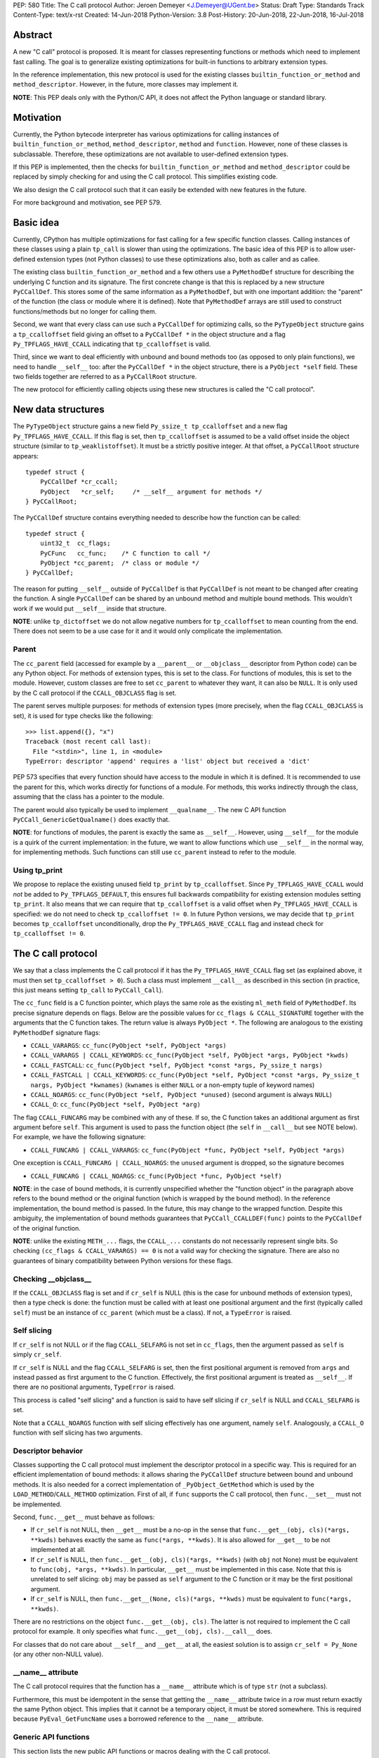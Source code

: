 PEP: 580
Title: The C call protocol
Author: Jeroen Demeyer <J.Demeyer@UGent.be>
Status: Draft
Type: Standards Track
Content-Type: text/x-rst
Created: 14-Jun-2018
Python-Version: 3.8
Post-History: 20-Jun-2018, 22-Jun-2018, 16-Jul-2018


Abstract
========

A new "C call" protocol is proposed.
It is meant for classes representing functions or methods
which need to implement fast calling.
The goal is to generalize existing optimizations for built-in functions
to arbitrary extension types.

In the reference implementation,
this new protocol is used for the existing classes
``builtin_function_or_method`` and ``method_descriptor``.
However, in the future, more classes may implement it.

**NOTE**: This PEP deals only with the Python/C API,
it does not affect the Python language or standard library.


Motivation
==========

Currently, the Python bytecode interpreter has various optimizations
for calling instances of ``builtin_function_or_method``,
``method_descriptor``, ``method`` and ``function``.
However, none of these classes is subclassable.
Therefore, these optimizations are not available to
user-defined extension types.

If this PEP is implemented, then the checks
for ``builtin_function_or_method`` and ``method_descriptor``
could be replaced by simply checking for and using the C call protocol.
This simplifies existing code.

We also design the C call protocol such that it can easily
be extended with new features in the future.

For more background and motivation, see PEP 579.


Basic idea
==========

Currently, CPython has multiple optimizations for fast calling
for a few specific function classes.
Calling instances of these classes using a plain ``tp_call`` is slower
than using the optimizations.
The basic idea of this PEP is to allow user-defined extension types
(not Python classes) to use these optimizations also,
both as caller and as callee.

The existing class ``builtin_function_or_method`` and a few others
use a ``PyMethodDef`` structure for describing the underlying C function and its signature.
The first concrete change is that this is replaced by a new structure ``PyCCallDef``.
This stores some of the same information as a ``PyMethodDef``,
but with one important addition:
the "parent" of the function (the class or module where it is defined).
Note that ``PyMethodDef`` arrays are still used to construct
functions/methods but no longer for calling them.

Second, we want that every class can use such a ``PyCCallDef`` for optimizing calls,
so the ``PyTypeObject`` structure gains a ``tp_ccalloffset`` field
giving an offset to a ``PyCCallDef *`` in the object structure
and a flag ``Py_TPFLAGS_HAVE_CCALL`` indicating that ``tp_ccalloffset`` is valid.

Third, since we want to deal efficiently with unbound and bound methods too
(as opposed to only plain functions), we need to handle ``__self__`` too:
after the ``PyCCallDef *`` in the object structure,
there is a ``PyObject *self`` field.
These two fields together are referred to as a ``PyCCallRoot`` structure.

The new protocol for efficiently calling objects using these new structures
is called the "C call protocol".


New data structures
===================

The ``PyTypeObject`` structure gains a new field ``Py_ssize_t tp_ccalloffset``
and a new flag ``Py_TPFLAGS_HAVE_CCALL``.
If this flag is set, then ``tp_ccalloffset`` is assumed to be a valid
offset inside the object structure (similar to ``tp_weaklistoffset``).
It must be a strictly positive integer.
At that offset, a ``PyCCallRoot`` structure appears::

    typedef struct {
        PyCCallDef *cr_ccall;
        PyObject   *cr_self;     /* __self__ argument for methods */
    } PyCCallRoot;

The ``PyCCallDef`` structure contains everything needed to describe how
the function can be called::

    typedef struct {
        uint32_t  cc_flags;
        PyCFunc   cc_func;    /* C function to call */
        PyObject *cc_parent;  /* class or module */
    } PyCCallDef;

The reason for putting ``__self__`` outside of ``PyCCallDef``
is that ``PyCCallDef`` is not meant to be changed after creating the function.
A single ``PyCCallDef`` can be shared
by an unbound method and multiple bound methods.
This wouldn't work if we would put ``__self__`` inside that structure.

**NOTE**: unlike ``tp_dictoffset`` we do not allow negative numbers
for ``tp_ccalloffset`` to mean counting from the end.
There does not seem to be a use case for it and it would only complicate
the implementation.

Parent
------

The ``cc_parent`` field (accessed for example by a ``__parent__``
or ``__objclass__`` descriptor from Python code) can be any Python object.
For methods of extension types, this is set to the class.
For functions of modules, this is set to the module.
However, custom classes are free to set ``cc_parent`` to whatever they want,
it can also be ``NULL``.
It is only used by the C call protocol if the ``CCALL_OBJCLASS`` flag is set.

The parent serves multiple purposes: for methods of extension types
(more precisely, when the flag ``CCALL_OBJCLASS`` is set),
it is used for type checks like the following::

    >>> list.append({}, "x")
    Traceback (most recent call last):
      File "<stdin>", line 1, in <module>
    TypeError: descriptor 'append' requires a 'list' object but received a 'dict'

PEP 573 specifies that every function should have access to the
module in which it is defined.
It is recommended to use the parent for this,
which works directly for functions of a module.
For methods, this works indirectly through the class,
assuming that the class has a pointer to the module.

The parent would also typically be used to implement ``__qualname__``.
The new C API function ``PyCCall_GenericGetQualname()`` does exactly that.

**NOTE**: for functions of modules,
the parent is exactly the same as ``__self__``.
However, using ``__self__`` for the module is a quirk of the current implementation:
in the future, we want to allow functions which use ``__self__``
in the normal way, for implementing methods.
Such functions can still use ``cc_parent`` instead to refer to the module.

Using tp_print
--------------

We propose to replace the existing unused field ``tp_print``
by ``tp_ccalloffset``.
Since ``Py_TPFLAGS_HAVE_CCALL`` would *not* be added to
``Py_TPFLAGS_DEFAULT``, this ensures full backwards compatibility for
existing extension modules setting ``tp_print``.
It also means that we can require that ``tp_ccalloffset`` is a valid
offset when ``Py_TPFLAGS_HAVE_CCALL`` is specified:
we do not need to check ``tp_ccalloffset != 0``.
In future Python versions, we may decide that ``tp_print``
becomes ``tp_ccalloffset`` unconditionally,
drop the ``Py_TPFLAGS_HAVE_CCALL`` flag and instead check for
``tp_ccalloffset != 0``.


The C call protocol
===================

We say that a class implements the C call protocol
if it has the ``Py_TPFLAGS_HAVE_CCALL`` flag set
(as explained above, it must then set ``tp_ccalloffset > 0``).
Such a class must implement ``__call__`` as described in this section
(in practice, this just means setting ``tp_call`` to ``PyCCall_Call``).

The ``cc_func`` field is a C function pointer,
which plays the same role as the existing ``ml_meth`` field of ``PyMethodDef``.
Its precise signature depends on flags.
Below are the possible values for ``cc_flags & CCALL_SIGNATURE``
together with the arguments that the C function takes.
The return value is always ``PyObject *``.
The following are analogous to the existing ``PyMethodDef``
signature flags:

- ``CCALL_VARARGS``:
  ``cc_func(PyObject *self, PyObject *args)``

- ``CCALL_VARARGS | CCALL_KEYWORDS``:
  ``cc_func(PyObject *self, PyObject *args, PyObject *kwds)``

- ``CCALL_FASTCALL``:
  ``cc_func(PyObject *self, PyObject *const *args, Py_ssize_t nargs)``

- ``CCALL_FASTCALL | CCALL_KEYWORDS``:
  ``cc_func(PyObject *self, PyObject *const *args, Py_ssize_t nargs, PyObject *kwnames)``
  (``kwnames`` is either ``NULL`` or a non-empty tuple of keyword names)

- ``CCALL_NOARGS``:
  ``cc_func(PyObject *self, PyObject *unused)`` (second argument is always ``NULL``)

- ``CCALL_O``:
  ``cc_func(PyObject *self, PyObject *arg)``

The flag ``CCALL_FUNCARG`` may be combined with any of these.
If so, the C function takes an additional argument
as first argument before ``self``.
This argument is used to pass the function object
(the ``self`` in ``__call__`` but see NOTE below).
For example, we have the following signature:

- ``CCALL_FUNCARG | CCALL_VARARGS``:
  ``cc_func(PyObject *func, PyObject *self, PyObject *args)``

One exception is ``CCALL_FUNCARG | CCALL_NOARGS``:
the ``unused`` argument is dropped, so the signature becomes

- ``CCALL_FUNCARG | CCALL_NOARGS``:
  ``cc_func(PyObject *func, PyObject *self)``

**NOTE**: in the case of bound methods, it is currently unspecified
whether the "function object" in the paragraph above refers
to the bound method or the original function (which is wrapped by the bound method).
In the reference implementation, the bound method is passed.
In the future, this may change to the wrapped function.
Despite this ambiguity, the implementation of bound methods
guarantees that ``PyCCall_CCALLDEF(func)``
points to the ``PyCCallDef`` of the original function.

**NOTE**: unlike the existing ``METH_...`` flags,
the ``CCALL_...`` constants do not necessarily represent single bits.
So checking ``(cc_flags & CCALL_VARARGS) == 0`` is not a valid way
for checking the signature.
There are also no guarantees of binary compatibility
between Python versions for these flags.

Checking __objclass__
---------------------

If the ``CCALL_OBJCLASS`` flag is set and if ``cr_self`` is NULL
(this is the case for unbound methods of extension types),
then a type check is done:
the function must be called with at least one positional argument
and the first (typically called ``self``) must be an instance of
``cc_parent`` (which must be a class).
If not, a ``TypeError`` is raised.

Self slicing
------------

If ``cr_self`` is not NULL or if the flag ``CCALL_SELFARG``
is not set in ``cc_flags``, then the argument passed as ``self``
is simply ``cr_self``.

If ``cr_self`` is NULL and the flag ``CCALL_SELFARG`` is set,
then the first positional argument is removed from
``args`` and instead passed as first argument to the C function.
Effectively, the first positional argument is treated as ``__self__``.
If there are no positional arguments, ``TypeError`` is raised.

This process is called "self slicing" and a function is said to have self
slicing if ``cr_self`` is NULL and ``CCALL_SELFARG`` is set.

Note that a ``CCALL_NOARGS`` function with self slicing effectively has
one argument, namely ``self``.
Analogously, a ``CCALL_O`` function with self slicing has two arguments.

Descriptor behavior
-------------------

Classes supporting the C call protocol
must implement the descriptor protocol in a specific way.
This is required for an efficient implementation of bound methods:
it allows sharing the ``PyCCallDef`` structure between bound and unbound methods.
It is also needed for a correct implementation of ``_PyObject_GetMethod``
which is used by the ``LOAD_METHOD``/``CALL_METHOD`` optimization.
First of all, if ``func`` supports the C call protocol,
then ``func.__set__`` must not be implemented.

Second, ``func.__get__`` must behave as follows:

- If ``cr_self`` is not NULL, then ``__get__`` must be a no-op
  in the sense that ``func.__get__(obj, cls)(*args, **kwds)``
  behaves exactly the same as ``func(*args, **kwds)``.
  It is also allowed for ``__get__`` to be not implemented at all.

- If ``cr_self`` is NULL, then ``func.__get__(obj, cls)(*args, **kwds)``
  (with ``obj`` not None)
  must be equivalent to ``func(obj, *args, **kwds)``.
  In particular, ``__get__`` must be implemented in this case.
  Note that this is unrelated to self slicing: ``obj`` may be passed
  as ``self`` argument to the C function or it may be the first positional argument.

- If ``cr_self`` is NULL, then ``func.__get__(None, cls)(*args, **kwds)``
  must be equivalent to ``func(*args, **kwds)``.

There are no restrictions on the object ``func.__get__(obj, cls)``.
The latter is not required to implement the C call protocol for example.
It only specifies what ``func.__get__(obj, cls).__call__`` does.

For classes that do not care about ``__self__`` and ``__get__`` at all,
the easiest solution is to assign ``cr_self = Py_None``
(or any other non-NULL value).

__name__ attribute
------------------

The C call protocol requires that the function has a ``__name__``
attribute which is of type ``str`` (not a subclass).

Furthermore, this must be idempotent in the sense
that getting the ``__name__`` attribute twice in a row must return
exactly the same Python object.
This implies that it cannot be a temporary object, it must be stored somewhere.
This is required because ``PyEval_GetFuncName``
uses a borrowed reference to the ``__name__`` attribute.

Generic API functions
---------------------

This section lists the new public API functions or macros
dealing with the C call protocol.

- ``int PyCCall_Check(PyObject *op)``:
  return true if ``op`` implements the C call protocol.

All the functions and macros below
apply to any instance supporting the C call protocol.
In other words, ``PyCCall_Check(func)`` must be true.

- ``PyObject *PyCCall_Call(PyObject *func, PyObject *args, PyObject *kwds)``:
  call ``func`` with positional arguments ``args``
  and keyword arguments ``kwds`` (``kwds`` may be NULL).
  This function is meant to be put in the ``tp_call`` slot.

- ``PyObject *PyCCall_FASTCALL(PyObject *func, PyObject *const *args, Py_ssize_t nargs, PyObject *kwds)``:
  call ``func`` with ``nargs`` positional arguments given by ``args[0]``, …, ``args[nargs-1]``.
  The parameter ``kwds`` can be NULL (no keyword arguments),
  a dict with ``name:value`` items or a tuple with keyword names.
  In the latter case, the keyword values are stored in the ``args``
  array, starting at ``args[nargs]``.

Macros to access the ``PyCCallRoot`` and ``PyCCallDef`` structures:

- ``PyCCallRoot *PyCCall_CCALLROOT(PyObject *func)``:
  pointer to the ``PyCCallRoot`` structure inside ``func``.

- ``PyCCallDef *PyCCall_CCALLDEF(PyObject *func)``:
  shorthand for ``PyCCall_CCALLROOT(func)->cr_ccall``.

- ``PyCCallDef *PyCCall_FLAGS(PyObject *func)``:
  shorthand for ``PyCCall_CCALLROOT(func)->cr_ccall->cc_flags``.

- ``PyObject *PyCCall_SELF(PyOject *func)``:
  shorthand for ``PyCCall_CCALLROOT(func)->cr_self``.

Generic getters, meant to be put into the ``tp_getset`` array:

- ``PyObject *PyCCall_GenericGetParent(PyObject *func, void *closure)``:
  return ``cc_parent``.
  Raise ``AttributeError`` if ``cc_parent`` is NULL.

- ``PyObject *PyCCall_GenericGetQualname(PyObject *func, void *closure)``:
  return a string suitable for using as ``__qualname__``.
  This uses the ``__qualname__`` of ``cc_parent`` if possible.
  It also uses the ``__name__`` attribute.

Profiling
---------

The profiling events
``c_call``, ``c_return`` and ``c_exception`` are only generated
when calling actual instances of ``builtin_function_or_method`` or ``method_descriptor``.
This is done for simplicity and also for backwards compatibility
(such that the profile function does not receive objects that it does not recognize).
In a future PEP, we may extend C-level profiling to arbitrary classes
implementing the C call protocol.


Changes to built-in functions and methods
=========================================

The reference implementation of this PEP changes
the existing classes ``builtin_function_or_method`` and ``method_descriptor``
to use the C call protocol.
In fact, those two classes are almost merged:
the implementation becomes very similar, but they remain separate classes
(mostly for backwards compatibility).
The ``PyCCallDef`` structure is simply stored
as part of the object structure.
Both classes use ``PyCFunctionObject`` as object structure.
This is the new layout for both classes::

    typedef struct {
        PyObject_HEAD
        PyCCallDef  *m_ccall;
        PyObject    *m_self;         /* Passed as 'self' arg to the C function */
        PyCCallDef   _ccalldef;      /* Storage for m_ccall */
        PyObject    *m_name;         /* __name__; str object (not NULL) */
        PyObject    *m_module;       /* __module__; can be anything */
        const char  *m_doc;          /* __text_signature__ and __doc__ */
        PyObject    *m_weakreflist;  /* List of weak references */
    } PyCFunctionObject;

For functions of a module and for unbound methods of extension types,
``m_ccall`` points to the ``_ccalldef`` field.
For bound methods, ``m_ccall`` points to the ``PyCCallDef``
of the unbound method.

**NOTE**: the new layout of ``method_descriptor`` changes it
such that it no longer starts with ``PyDescr_COMMON``.
This is purely an implementation detail and it should cause few (if any)
compatibility problems.

C API functions
---------------

The following function is added (also to the stable ABI [#pep384]_):

- ``PyObject * PyCFunction_ClsNew(PyTypeObject *cls, PyMethodDef *ml, PyObject *self, PyObject *module, PyObject *parent)``:
  create a new object with object structure ``PyCFunctionObject`` and class ``cls``.
  The entries of the ``PyMethodDef`` structure are used to construct
  the new object, but the pointer to the ``PyMethodDef`` structure
  is not stored.
  The flags for the C call protocol are automatically determined in terms
  of ``ml->ml_flags``, ``self`` and ``parent``.

The existing functions ``PyCFunction_New``, ``PyCFunction_NewEx`` and
``PyDescr_NewMethod`` are implemented in terms of ``PyCFunction_ClsNew``.

The undocumented functions ``PyCFunction_GetFlags``
and ``PyCFunction_GET_FLAGS``
are removed because it would be non-trivial to support them
in a backwards-compatible way.


Inheritance
===========

Extension types inherit the type flag ``Py_TPFLAGS_HAVE_CCALL``
and the value ``tp_ccalloffset`` from the base class,
provided that they implement ``tp_call`` and ``tp_descr_get``
the same way as the base class.
Heap types never inherit the C call protocol because
that would not be safe (heap types can be changed dynamically).


Performance
===========

This PEP should not impact the performance of existing code
(in the positive or negative sense).
It is meant to allow efficient new code to be written,
not to make existing code faster.

Here are a few pointers to the ``python-dev`` mailing list where
performance improvements are discussed:

- https://mail.python.org/pipermail/python-dev/2018-July/154571.html

- https://mail.python.org/pipermail/python-dev/2018-July/154740.html

- https://mail.python.org/pipermail/python-dev/2018-July/154775.html


Stable ABI
==========

None of the functions, structures or constants dealing with the C call protocol
are added to the stable ABI [#pep384]_.

There are two reasons for this:
first of all, the most useful feature of the C call protocol is probably the
``METH_FASTCALL`` calling convention.
Given that this is not even part of the public API (see also PEP 579, issue 6),
it would be strange to add anything else from the C call protocol
to the stable ABI.

Second, we want the C call protocol to be extensible in the future.
By not adding anything to the stable ABI,
we are free to do that without restrictions.


Backwards compatibility
=======================

There is no difference at all for the Python interface,
nor for the documented C API
(in the sense that all functions remain supported with the same functionality).

The removed function ``PyCFunction_GetFlags``,
is officially part of the stable ABI [#pep384]_.
However, this is probably an oversight:
first of all, it is not even documented.
Second, the flag ``METH_FASTCALL``
is not part of the stable ABI but it is very common
(because of Argument Clinic).
So, if one cannot support ``METH_FASTCALL``,
it is hard to imagine a use case for ``PyCFunction_GetFlags``.
The fact that ``PyCFunction_GET_FLAGS`` and ``PyCFunction_GetFlags``
are not used at all by CPython outside of ``Objects/call.c``
further shows that these functions are not particularly useful.

Concluding: the only potential breakage is with C code
which accesses the internals of ``PyCFunctionObject`` and ``PyMethodDescrObject``.
We expect very few problems because of this.


Rationale
=========

Why is this better than PEP 575?
--------------------------------

One of the major complaints of PEP 575 was that is was coupling
functionality (the calling and introspection protocol)
with the class hierarchy:
a class could only benefit from the new features
if it was a subclass of ``base_function``.
It may be difficult for existing classes to do that
because they may have other constraints on the layout of the C object structure,
coming from an existing base class or implementation details.
For example, ``functools.lru_cache`` cannot implement PEP 575 as-is.

It also complicated the implementation precisely because changes
were needed both in the implementation details and in the class hierarchy.

The current PEP does not have these problems.

Why store the function pointer in the instance?
-----------------------------------------------

The actual information needed for calling an object
is stored in the instance (in the ``PyCCallDef`` structure)
instead of the class.
This is different from the ``tp_call`` slot or earlier attempts
at implementing a ``tp_fastcall`` slot [#bpo29259]_.

The main use case is built-in functions and methods.
For those, the C function to be called does depend on the instance.

Note that the current protocol makes it easy to support the case
where the same C function is called for all instances:
just use a single static ``PyCCallDef`` structure for every instance.

Why CCALL_OBJCLASS?
-------------------

The flag ``CCALL_OBJCLASS`` is meant to support various cases
where the class of a ``self`` argument must be checked, such as::

    >>> list.append({}, None)
    Traceback (most recent call last):
      File "<stdin>", line 1, in <module>
    TypeError: append() requires a 'list' object but received a 'dict'

    >>> list.__len__({})
    Traceback (most recent call last):
      File "<stdin>", line 1, in <module>
    TypeError: descriptor '__len__' requires a 'list' object but received a 'dict'

    >>> float.__dict__["fromhex"](list, "0xff")
    Traceback (most recent call last):
      File "<stdin>", line 1, in <module>
    TypeError: descriptor 'fromhex' for type 'float' doesn't apply to type 'list'

In the reference implementation, only the first of these uses the new code.
The other examples show that these kind of checks appear
in multiple places, so it makes sense to add generic support for them.

Why CCALL_SELFARG?
------------------

The flag ``CCALL_SELFARG`` and the concept of self slicing
are needed to support methods:
the C function should not care
whether it is called as unbound method or as bound method.
In both cases, there should be a ``self`` argument
and this is simply the first positional argument of an unbound method call.

For example, ``list.append`` is a ``METH_O`` method.
Both the calls ``list.append([], 42)`` and ``[].append(42)`` should
translate to the C call ``list_append([], 42)``.

Thanks to the proposed C call protocol, we can support this in such a way
that both the unbound and the bound method share a ``PyCCallDef``
structure (with the ``CCALL_SELFARG`` flag set).

Concluding, ``CCALL_SELFARG`` has two advantages:
there is no extra layer of indirection for calling
and constructing bound methods does not require setting up a ``PyCCallDef`` structure.

Replacing tp_print
------------------

We repurpose ``tp_print`` as ``tp_ccalloffset`` because this makes
it easier for external projects to backport the C call protocol
to earlier Python versions.
In particular, the Cython project has shown interest in doing that
(see https://mail.python.org/pipermail/python-dev/2018-June/153927.html).


Alternative suggestions
=======================

PEP 576 is an alternative approach to solving the same problem as this PEP.
See https://mail.python.org/pipermail/python-dev/2018-July/154238.html
for comments on the difference between PEP 576 and PEP 580.


Reference implementation
========================

The reference implementation can be found at
https://github.com/jdemeyer/cpython/tree/pep580


References
==========

.. [#pep384] Löwis, PEP 384 – Defining a Stable ABI,
             https://www.python.org/dev/peps/pep-0384/

.. [#bpo29259] Add tp_fastcall to PyTypeObject: support FASTCALL calling convention for all callable objects,
               https://bugs.python.org/issue29259


Copyright
=========

This document has been placed in the public domain.



..
   Local Variables:
   mode: indented-text
   indent-tabs-mode: nil
   sentence-end-double-space: t
   fill-column: 70
   coding: utf-8
   End:
